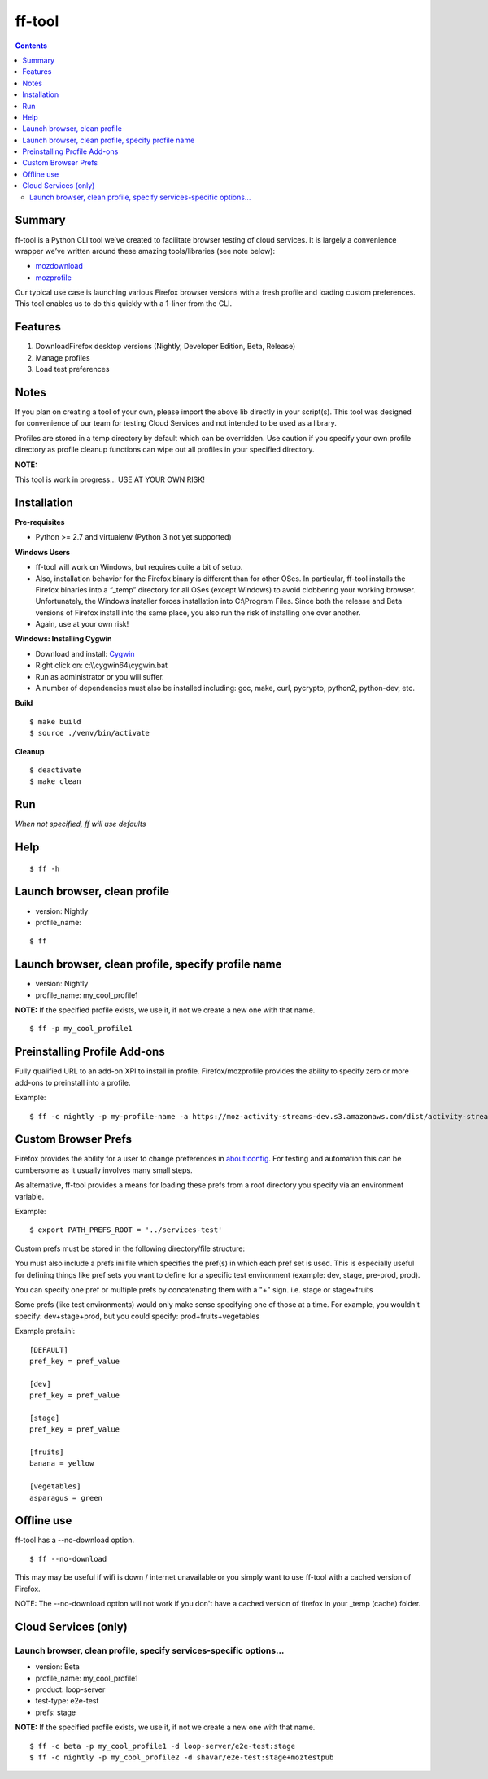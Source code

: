 =======
ff-tool
=======

|Build Status|

.. |Build Status| image:: https://travis-ci.org/mozilla/ff-tool.svg?branch=dev
   :target: https://travis-ci.org/mozilla/ff-tool?branch=dev

.. contents::

Summary
=======

ff-tool is a Python CLI tool we’ve created to facilitate browser testing
of cloud services. It is largely a convenience wrapper we’ve written
around these amazing tools/libraries (see note below):

-  `mozdownload <https://github.com/mozilla/mozdownload>`_
-  `mozprofile <http://mozbase.readthedocs.io/en/latest/mozprofile.html>`_

Our typical use case is launching various Firefox browser versions with
a fresh profile and loading custom preferences. This tool enables us to
do this quickly with a 1-liner from the CLI.

Features
========

1. DownloadFirefox desktop versions (Nightly, Developer Edition, Beta,
   Release)
2. Manage profiles
3. Load test preferences

Notes
=====

If you plan on creating a tool of your own, please import the above lib
directly in your script(s). This tool was designed for convenience of
our team for testing Cloud Services and not intended to be used as a
library.

Profiles are stored in a temp directory by default which can be
overridden. Use caution if you specify your own profile directory as
profile cleanup functions can wipe out all profiles in your specified
directory.

**NOTE:**

This tool is work in progress… USE AT YOUR OWN RISK!

Installation
============

**Pre-requisites**

-  Python >= 2.7 and virtualenv (Python 3 not yet supported)

**Windows Users**

-  ff-tool will work on Windows, but requires quite a bit of setup.
-  Also, installation behavior for the Firefox binary is different than
   for other OSes. In particular, ff-tool installs the Firefox binaries
   into a “\_temp” directory for all OSes (except Windows) to avoid
   clobbering your working browser. Unfortunately, the Windows installer
   forces installation into C:\\Program Files. Since both the release
   and Beta versions of Firefox install into the same place, you also
   run the risk of installing one over another.
-  Again, use at your own risk!

**Windows: Installing Cygwin**

-  Download and install: `Cygwin <https://cygwin.com/>`_
-  Right click on: c:\\\\cygwin64\\cygwin.bat
-  Run as administrator or you will suffer.
-  A number of dependencies must also be installed including: gcc, make,
   curl, pycrypto, python2, python-dev, etc.

**Build**

::

   $ make build
   $ source ./venv/bin/activate

**Cleanup**

::

   $ deactivate
   $ make clean

Run
===

*When not specified, ff will use defaults*

Help
====

::

   $ ff -h

Launch browser, clean profile
=============================

-  version: Nightly
-  profile\_name:

::

   $ ff

Launch browser, clean profile, specify profile name
===================================================

-  version: Nightly
-  profile\_name: my\_cool\_profile1

**NOTE:** If the specified profile exists, we use it, if not we create a
new one with that name.

::

   $ ff -p my_cool_profile1


Preinstalling Profile Add-ons
=============================

Fully qualified URL to an add-on XPI to install in profile.
Firefox/mozprofile provides the ability to specify zero or more add-ons to
preinstall into a profile.

Example:

::

   $ ff -c nightly -p my-profile-name -a https://moz-activity-streams-dev.s3.amazonaws.com/dist/activity-streams-latest.xpi --addon https://testpilot.firefox.com/files/pageshot/pageshot-0.1.201609272025.xpi



Custom Browser Prefs
====================

Firefox provides the ability for a user to change preferences in
about:config. For testing and automation this can be cumbersome as it
usually involves many small steps.

As alternative, ff-tool provides a means for loading these prefs from a
root directory you specify via an environment variable.

Example:

::

   $ export PATH_PREFS_ROOT = '../services-test'

Custom prefs must be stored in the following directory/file structure:

You must also include a prefs.ini file which specifies the
pref(s) in which each pref set is used. This is especially useful for
defining things like pref sets you want to define for a specific test
environment (example: dev, stage, pre-prod, prod).

You can specify one pref or multiple prefs by concatenating them
with a "+" sign.  i.e. stage or  stage+fruits

Some prefs (like test environments) would only make sense specifying
one of those at a time.  For example, you wouldn't specify: dev+stage+prod,
but you could specify: prod+fruits+vegetables

Example prefs.ini:

::

   [DEFAULT]
   pref_key = pref_value

   [dev]
   pref_key = pref_value

   [stage]
   pref_key = pref_value

   [fruits]
   banana = yellow

   [vegetables]
   asparagus = green


Offline use
=====================

ff-tool has a --no-download option.

::

  $ ff --no-download


This may may be useful if wifi is down / internet unavailable or you simply want
to use ff-tool with a cached version of Firefox.

NOTE:
The --no-download option will not work if you don't have a cached version of firefox
in your _temp (cache) folder.


Cloud Services (only)
=====================

Launch browser, clean profile, specify services-specific options...
-------------------------------------------------------------------

-  version: Beta
-  profile\_name: my\_cool\_profile1
-  product: loop-server
-  test-type: e2e-test
-  prefs: stage

**NOTE:** If the specified profile exists, we use it, if not we create a
new one with that name.

::

   $ ff -c beta -p my_cool_profile1 -d loop-server/e2e-test:stage
   $ ff -c nightly -p my_cool_profile2 -d shavar/e2e-test:stage+moztestpub

